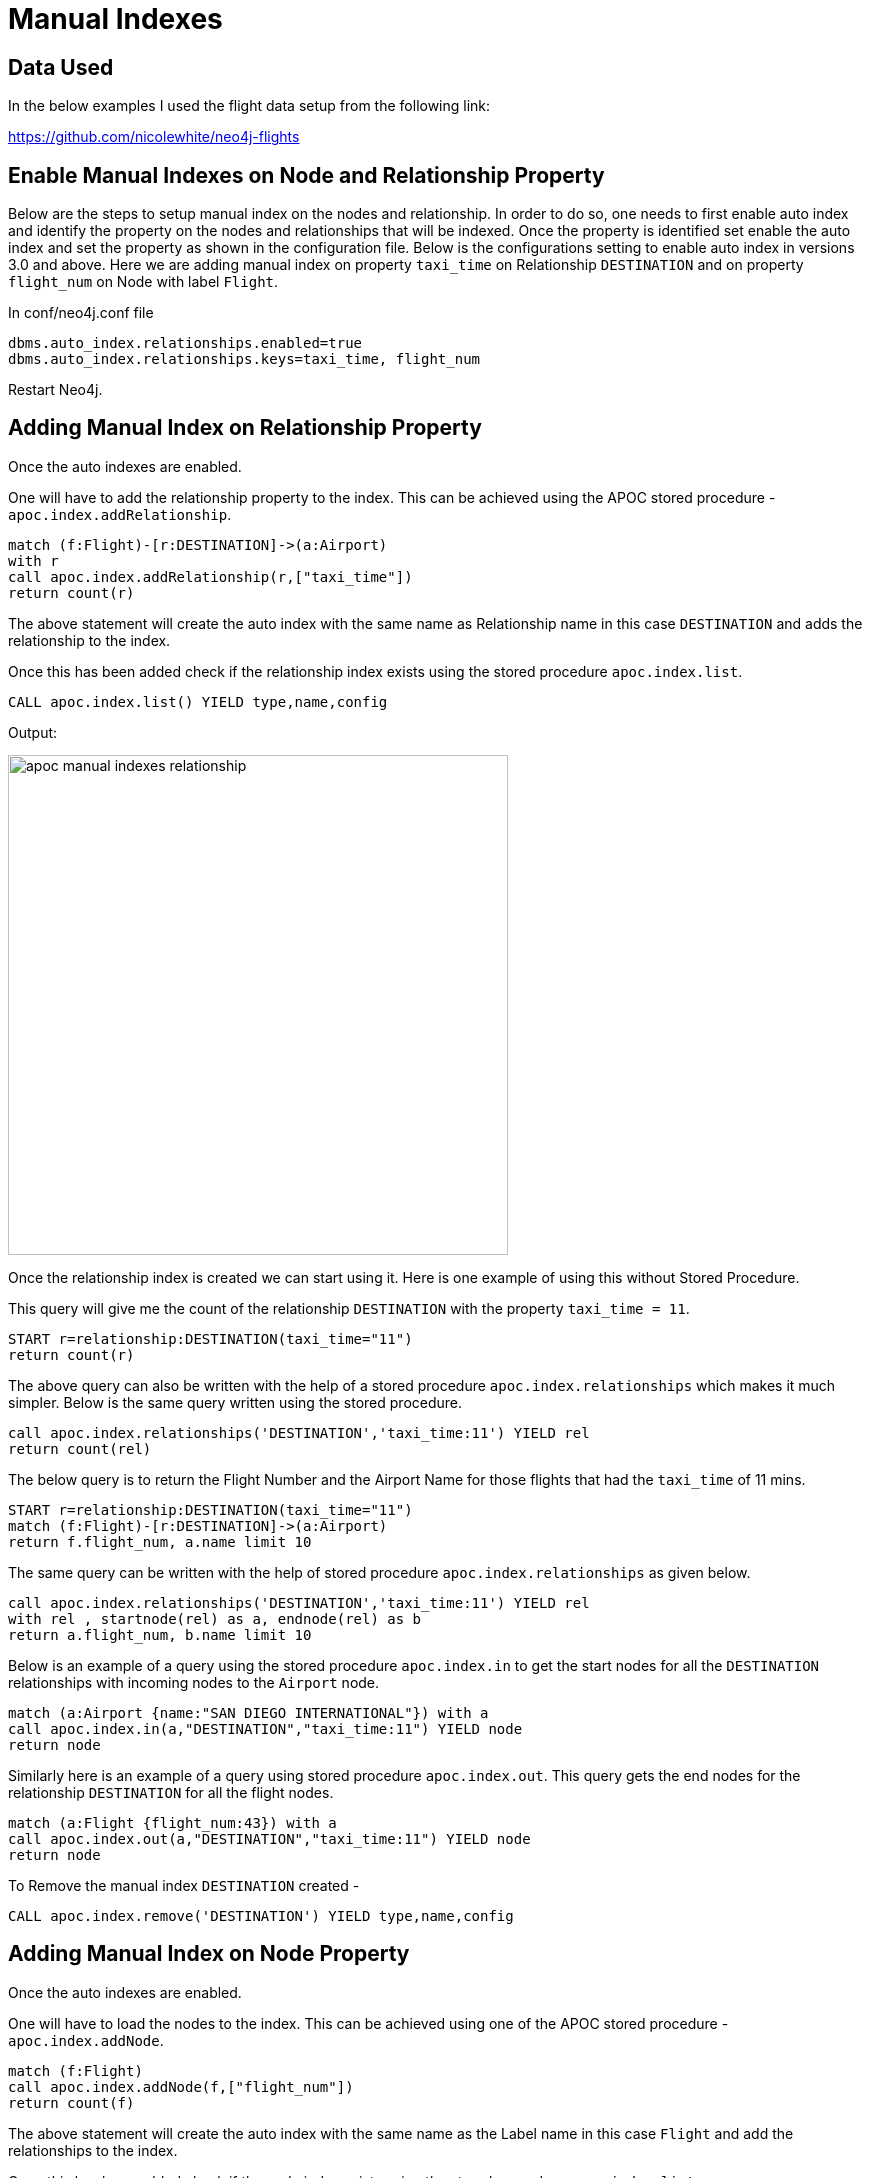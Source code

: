 = Manual Indexes

== Data Used

In the below examples I used the flight data setup from the following link:

https://github.com/nicolewhite/neo4j-flights


== Enable Manual Indexes on Node and Relationship Property

Below are the steps to setup manual index on the nodes and relationship.
In order to do so, one needs to first enable auto index and identify the property on the nodes and relationships
that will be indexed.
Once the property is identified set enable the auto index and set the property as shown in the configuration file.
Below is the configurations setting to enable auto index in versions 3.0 and above.
Here we are adding manual index on property `taxi_time` on Relationship `DESTINATION` and on property `flight_num` on Node with label `Flight`.


In conf/neo4j.conf file

----
dbms.auto_index.relationships.enabled=true
dbms.auto_index.relationships.keys=taxi_time, flight_num
----

Restart Neo4j.

== Adding Manual Index on Relationship Property

Once the auto indexes are enabled.

One will have to add the relationship property to the index.
This can be achieved using the APOC stored procedure - `apoc.index.addRelationship`.

----
match (f:Flight)-[r:DESTINATION]->(a:Airport)
with r
call apoc.index.addRelationship(r,["taxi_time"])
return count(r)
----

The above statement will create the auto index with the same name as Relationship name in this case `DESTINATION` and adds the relationship to the index.

Once this has been added check if the relationship index exists using the stored procedure `apoc.index.list`.

//Check if any legacy index exists
----
CALL apoc.index.list() YIELD type,name,config
----

Output:

image::https://github.com/neo4j-contrib/neo4j-apoc-procedures/tree/master/docs/img/apoc-manual-indexes-relationship.png[width=500]


Once the relationship index is created we can start using it.
Here is one example of using this without Stored Procedure.


This query will give me the count of the relationship `DESTINATION` with the property `taxi_time = 11`.

----
START r=relationship:DESTINATION(taxi_time="11")
return count(r)
----

The above query can also be written with the help of a stored procedure `apoc.index.relationships` which makes it much simpler.
Below is the same query written using the stored procedure.

----
call apoc.index.relationships('DESTINATION','taxi_time:11') YIELD rel
return count(rel)
----

The below query is to return the Flight Number and the Airport Name for those flights that had the `taxi_time` of 11 mins.

----
START r=relationship:DESTINATION(taxi_time="11")
match (f:Flight)-[r:DESTINATION]->(a:Airport)
return f.flight_num, a.name limit 10
----

The same query can be written with the help of stored procedure `apoc.index.relationships` as given below.

----
call apoc.index.relationships('DESTINATION','taxi_time:11') YIELD rel
with rel , startnode(rel) as a, endnode(rel) as b
return a.flight_num, b.name limit 10
----


Below is an example of a query using the stored procedure `apoc.index.in` to get the start nodes for all the `DESTINATION` relationships with incoming nodes to the `Airport` node.

----
match (a:Airport {name:"SAN DIEGO INTERNATIONAL"}) with a
call apoc.index.in(a,"DESTINATION","taxi_time:11") YIELD node
return node
----

Similarly here is an example of a query using stored procedure `apoc.index.out`. This query gets the end nodes for the relationship `DESTINATION` for all the flight nodes.

----
match (a:Flight {flight_num:43}) with a
call apoc.index.out(a,"DESTINATION","taxi_time:11") YIELD node
return node
----

To Remove the manual index `DESTINATION` created -

----
CALL apoc.index.remove('DESTINATION') YIELD type,name,config
----

== Adding Manual Index on Node Property

Once the auto indexes are enabled.

One will have to load the nodes to the index.
This can be achieved using one of the APOC stored procedure - `apoc.index.addNode`.

----
match (f:Flight)
call apoc.index.addNode(f,["flight_num"])
return count(f)
----

The above statement will create the auto index with the same name as the Label name in this case `Flight` and add the relationships to the index.

Once this has been added check if the node index exists using the stored procedure `apoc.index.list`.

//Check if any legacy index exists
----
CALL apoc.index.list() YIELD type,name,config
----

Output:

image::https://github.com/neo4j-contrib/neo4j-apoc-procedures/tree/master/docs/img/apoc-manual-indexes-nodes.png[width=500]


Once the relationship index is created we can start using it.
Here are some example.


The below query returns distinct Airport and City for Flight Number `43`.

----
START f=node:Flight(flight_num="43")
match (f)-[:DESTINATION]->(a:Airport)-[:IN_CITY]->(c:City)
return distinct a.name, c.name limit 10
----

The same query can be written with the help of stored procedure `apoc.index.nodes` as given below.

----
call apoc.index.nodes('Flight','flight_num:43') YIELD node
match (node)-[:DESTINATION]->(a:Airport)-[:IN_CITY]->(c:City)
return distinct a.name, c.name limit 10
----

To Remove the manual index `Flight` created -

----
CALL apoc.index.remove('Flight') YIELD type,name,config
----
